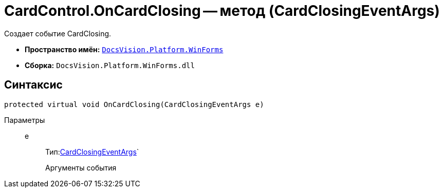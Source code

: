 = CardControl.OnCardClosing -- метод (CardClosingEventArgs)

Создает событие CardClosing.

* *Пространство имён:* `xref:api/DocsVision/Platform/WinForms/WinForms_NS.adoc[DocsVision.Platform.WinForms]`
* *Сборка:* `DocsVision.Platform.WinForms.dll`

== Синтаксис

[source,csharp]
----
protected virtual void OnCardClosing(CardClosingEventArgs e)
----

Параметры::
e:::
Тип:xref:api/DocsVision/Platform/WinForms/CardClosingEventArgs_CT.adoc[CardClosingEventArgs]`
+
Аргументы события
